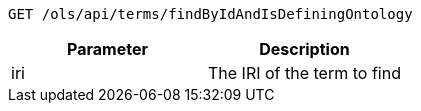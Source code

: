----
GET /ols/api/terms/findByIdAndIsDefiningOntology
----

|===
|Parameter|Description

|iri
|The IRI of the term to find

|===